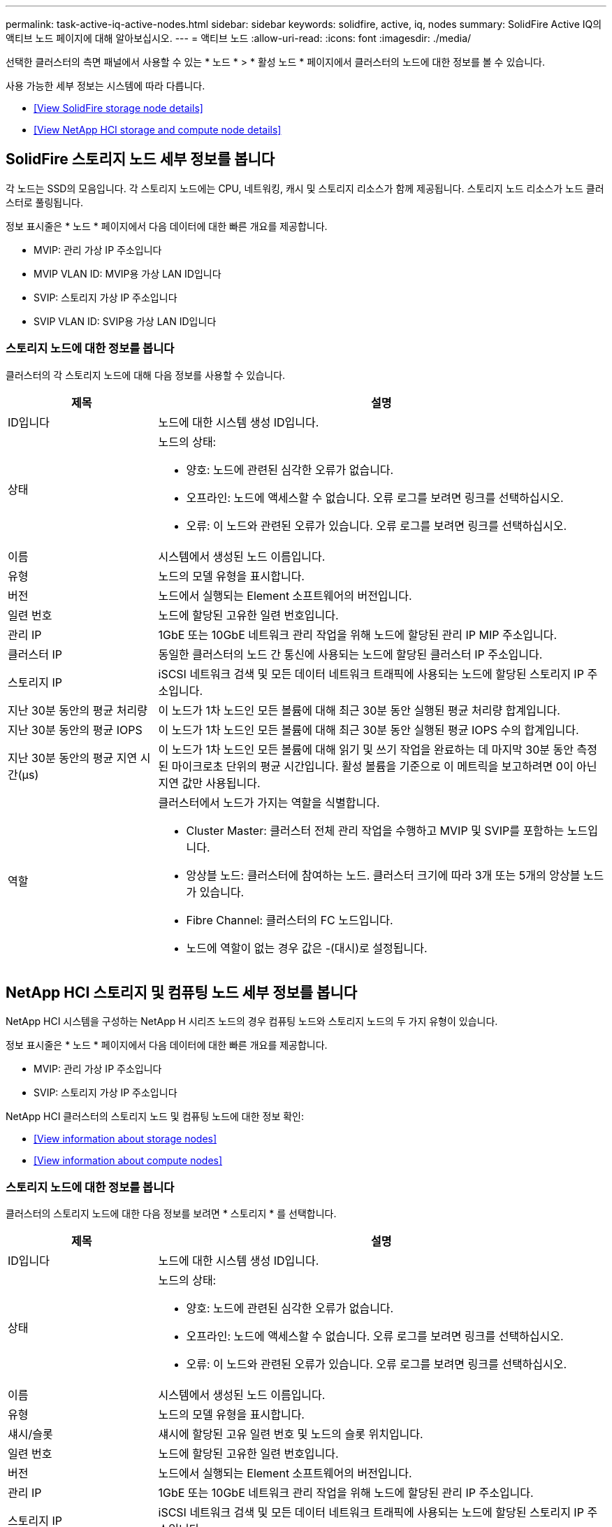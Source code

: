 ---
permalink: task-active-iq-active-nodes.html 
sidebar: sidebar 
keywords: solidfire, active, iq, nodes 
summary: SolidFire Active IQ의 액티브 노드 페이지에 대해 알아보십시오. 
---
= 액티브 노드
:allow-uri-read: 
:icons: font
:imagesdir: ./media/


[role="lead"]
선택한 클러스터의 측면 패널에서 사용할 수 있는 * 노드 * > * 활성 노드 * 페이지에서 클러스터의 노드에 대한 정보를 볼 수 있습니다.

사용 가능한 세부 정보는 시스템에 따라 다릅니다.

* <<View SolidFire storage node details>>
* <<View NetApp HCI storage and compute node details>>




== SolidFire 스토리지 노드 세부 정보를 봅니다

각 노드는 SSD의 모음입니다. 각 스토리지 노드에는 CPU, 네트워킹, 캐시 및 스토리지 리소스가 함께 제공됩니다. 스토리지 노드 리소스가 노드 클러스터로 풀링됩니다.

정보 표시줄은 * 노드 * 페이지에서 다음 데이터에 대한 빠른 개요를 제공합니다.

* MVIP: 관리 가상 IP 주소입니다
* MVIP VLAN ID: MVIP용 가상 LAN ID입니다
* SVIP: 스토리지 가상 IP 주소입니다
* SVIP VLAN ID: SVIP용 가상 LAN ID입니다




=== 스토리지 노드에 대한 정보를 봅니다

클러스터의 각 스토리지 노드에 대해 다음 정보를 사용할 수 있습니다.

[cols="25,75"]
|===
| 제목 | 설명 


| ID입니다 | 노드에 대한 시스템 생성 ID입니다. 


| 상태  a| 
노드의 상태:

* 양호: 노드에 관련된 심각한 오류가 없습니다.
* 오프라인: 노드에 액세스할 수 없습니다. 오류 로그를 보려면 링크를 선택하십시오.
* 오류: 이 노드와 관련된 오류가 있습니다. 오류 로그를 보려면 링크를 선택하십시오.




| 이름 | 시스템에서 생성된 노드 이름입니다. 


| 유형 | 노드의 모델 유형을 표시합니다. 


| 버전 | 노드에서 실행되는 Element 소프트웨어의 버전입니다. 


| 일련 번호 | 노드에 할당된 고유한 일련 번호입니다. 


| 관리 IP | 1GbE 또는 10GbE 네트워크 관리 작업을 위해 노드에 할당된 관리 IP MIP 주소입니다. 


| 클러스터 IP | 동일한 클러스터의 노드 간 통신에 사용되는 노드에 할당된 클러스터 IP 주소입니다. 


| 스토리지 IP | iSCSI 네트워크 검색 및 모든 데이터 네트워크 트래픽에 사용되는 노드에 할당된 스토리지 IP 주소입니다. 


| 지난 30분 동안의 평균 처리량 | 이 노드가 1차 노드인 모든 볼륨에 대해 최근 30분 동안 실행된 평균 처리량 합계입니다. 


| 지난 30분 동안의 평균 IOPS | 이 노드가 1차 노드인 모든 볼륨에 대해 최근 30분 동안 실행된 평균 IOPS 수의 합계입니다. 


| 지난 30분 동안의 평균 지연 시간(µs) | 이 노드가 1차 노드인 모든 볼륨에 대해 읽기 및 쓰기 작업을 완료하는 데 마지막 30분 동안 측정된 마이크로초 단위의 평균 시간입니다. 활성 볼륨을 기준으로 이 메트릭을 보고하려면 0이 아닌 지연 값만 사용됩니다. 


| 역할  a| 
클러스터에서 노드가 가지는 역할을 식별합니다.

* Cluster Master: 클러스터 전체 관리 작업을 수행하고 MVIP 및 SVIP를 포함하는 노드입니다.
* 앙상블 노드: 클러스터에 참여하는 노드. 클러스터 크기에 따라 3개 또는 5개의 앙상블 노드가 있습니다.
* Fibre Channel: 클러스터의 FC 노드입니다.
* 노드에 역할이 없는 경우 값은 -(대시)로 설정됩니다.


|===


== NetApp HCI 스토리지 및 컴퓨팅 노드 세부 정보를 봅니다

NetApp HCI 시스템을 구성하는 NetApp H 시리즈 노드의 경우 컴퓨팅 노드와 스토리지 노드의 두 가지 유형이 있습니다.

정보 표시줄은 * 노드 * 페이지에서 다음 데이터에 대한 빠른 개요를 제공합니다.

* MVIP: 관리 가상 IP 주소입니다
* SVIP: 스토리지 가상 IP 주소입니다


NetApp HCI 클러스터의 스토리지 노드 및 컴퓨팅 노드에 대한 정보 확인:

* <<View information about storage nodes>>
* <<View information about compute nodes>>




=== 스토리지 노드에 대한 정보를 봅니다

클러스터의 스토리지 노드에 대한 다음 정보를 보려면 * 스토리지 * 를 선택합니다.

[cols="25,75"]
|===
| 제목 | 설명 


| ID입니다 | 노드에 대한 시스템 생성 ID입니다. 


| 상태  a| 
노드의 상태:

* 양호: 노드에 관련된 심각한 오류가 없습니다.
* 오프라인: 노드에 액세스할 수 없습니다. 오류 로그를 보려면 링크를 선택하십시오.
* 오류: 이 노드와 관련된 오류가 있습니다. 오류 로그를 보려면 링크를 선택하십시오.




| 이름 | 시스템에서 생성된 노드 이름입니다. 


| 유형 | 노드의 모델 유형을 표시합니다. 


| 섀시/슬롯 | 섀시에 할당된 고유 일련 번호 및 노드의 슬롯 위치입니다. 


| 일련 번호 | 노드에 할당된 고유한 일련 번호입니다. 


| 버전 | 노드에서 실행되는 Element 소프트웨어의 버전입니다. 


| 관리 IP | 1GbE 또는 10GbE 네트워크 관리 작업을 위해 노드에 할당된 관리 IP 주소입니다. 


| 스토리지 IP | iSCSI 네트워크 검색 및 모든 데이터 네트워크 트래픽에 사용되는 노드에 할당된 스토리지 IP 주소입니다. 


| 지난 30분 동안의 평균 IOPS | 이 노드가 1차 노드인 모든 볼륨에 대해 최근 30분 동안 실행된 평균 IOPS 수의 합계입니다. 


| 지난 30분 동안의 평균 처리량 | 이 노드가 1차 노드인 모든 볼륨에 대해 최근 30분 동안 실행된 평균 처리량 합계입니다. 


| 지난 30분 동안의 평균 지연 시간(µs) | 이 노드가 1차 노드인 모든 볼륨에 대해 읽기 및 쓰기 작업을 완료하는 데 마지막 30분 동안 측정된 마이크로초 단위의 평균 시간입니다. 활성 볼륨을 기준으로 이 메트릭을 보고하려면 0이 아닌 지연 값만 사용됩니다. 


| 역할  a| 
클러스터에서 노드가 가지는 역할을 식별합니다.

* Cluster Master: 클러스터 전체 관리 작업을 수행하고 MVIP 및 SVIP를 포함하는 노드입니다.
* 앙상블 노드: 클러스터에 참여하는 노드. 클러스터 크기에 따라 3개 또는 5개의 앙상블 노드가 있습니다.
* 노드에 역할이 없는 경우 값은 -(대시)로 설정됩니다.


|===


=== 컴퓨팅 노드에 대한 정보를 봅니다

클러스터의 컴퓨팅 노드에 대한 다음 정보를 보려면 * Compute * 를 선택하십시오.

[cols="25,75"]
|===
| 제목 | 설명 


| 호스트 | 컴퓨팅 노드의 IP 주소입니다. 


| 상태 | VMware에서 제공하는 가치 VMware 설명을 보려면 여기에 마우스를 올려 놓으십시오. 


| 유형 | 노드의 모델 유형을 표시합니다. 


| 섀시/슬롯 | 섀시에 할당된 고유 일련 번호 및 노드의 슬롯 위치입니다. 


| 일련 번호 | 노드에 할당된 고유한 일련 번호입니다. 


| vCenter IP입니다 | vCenter Server의 IP 주소입니다. 


| VMotion IP | 컴퓨팅 노드의 VMware vMotion 네트워크 IP 주소입니다. 
|===


== 자세한 내용을 확인하십시오

https://www.netapp.com/support-and-training/documentation/["NetApp 제품 설명서"^]
